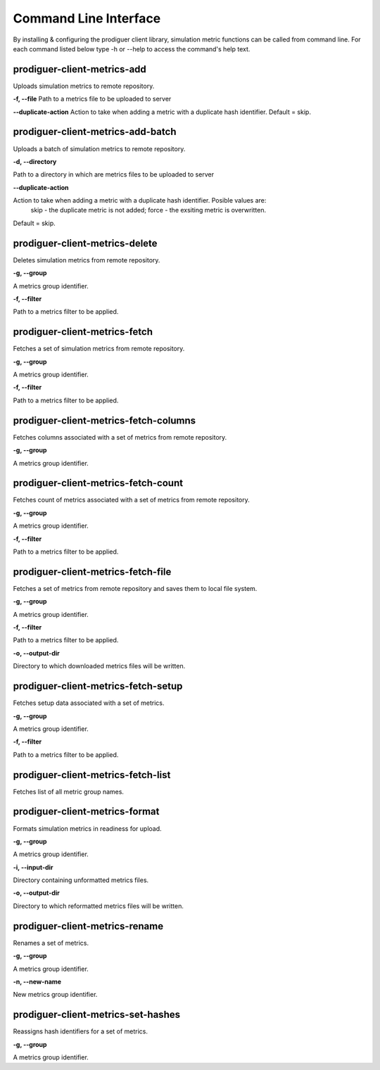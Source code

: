 ======================
Command Line Interface
======================

By installing & configuring the prodiguer client library, simulation metric functions can be called from command line.  For each command listed below type -h or --help to access the command's help text.


prodiguer-client-metrics-add
----------------------------

Uploads simulation metrics to remote repository.

**-f, --file**  Path to a metrics file to be uploaded to server

**--duplicate-action**  Action to take when adding a metric with a duplicate hash identifier.  Default = skip.

prodiguer-client-metrics-add-batch
----------------------------

Uploads a batch of simulation metrics to remote repository.

**-d, --directory**

Path to a directory in which are metrics files to be uploaded to server

**--duplicate-action**

Action to take when adding a metric with a duplicate hash identifier.  Posible values are:
	skip - the duplicate metric is not added;
	force - the exsiting metric is overwritten.

Default = skip.

prodiguer-client-metrics-delete
----------------------------

Deletes simulation metrics from remote repository.

**-g, --group**

A metrics group identifier.

**-f, --filter**

Path to a metrics filter to be applied.

prodiguer-client-metrics-fetch
----------------------------

Fetches a set of simulation metrics from remote repository.

**-g, --group**

A metrics group identifier.

**-f, --filter**

Path to a metrics filter to be applied.

prodiguer-client-metrics-fetch-columns
----------------------------

Fetches columns associated with a set of metrics from remote repository.

**-g, --group**

A metrics group identifier.

prodiguer-client-metrics-fetch-count
----------------------------

Fetches count of metrics associated with a set of metrics from remote repository.

**-g, --group**

A metrics group identifier.

**-f, --filter**

Path to a metrics filter to be applied.

prodiguer-client-metrics-fetch-file
----------------------------

Fetches a set of metrics from remote repository and saves them to local file system.

**-g, --group**

A metrics group identifier.

**-f, --filter**

Path to a metrics filter to be applied.

**-o, --output-dir**

Directory to which downloaded metrics files will be written.

prodiguer-client-metrics-fetch-setup
----------------------------

Fetches setup data associated with a set of metrics.

**-g, --group**

A metrics group identifier.

**-f, --filter**

Path to a metrics filter to be applied.

prodiguer-client-metrics-fetch-list
----------------------------

Fetches list of all metric group names.

prodiguer-client-metrics-format
----------------------------

Formats simulation metrics in readiness for upload.

**-g, --group**

A metrics group identifier.

**-i, --input-dir**

Directory containing unformatted metrics files.

**-o, --output-dir**

Directory to which reformatted metrics files will be written.

prodiguer-client-metrics-rename
----------------------------

Renames a set of metrics.

**-g, --group**

A metrics group identifier.

**-n, --new-name**

New metrics group identifier.

prodiguer-client-metrics-set-hashes
----------------------------

Reassigns hash identifiers for a set of metrics.

**-g, --group**

A metrics group identifier.
